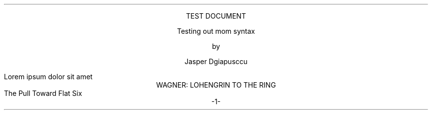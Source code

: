 .TITLE      "Test document"
.SUBTITLE   "Testing out mom syntax"
.AUTHOR     "Jasper Dgiapusccu"
.DOCTYPE    DEFAULT
.COPYSTYLE  FINAL
.PRINTSTYLE TYPEWRITE
.START
.PP
Lorem ipsum dolor sit amet
.HEAD "Wagner: Lohengrin to the Ring"
.SUBHEAD "The Pull Toward Flat Six"

